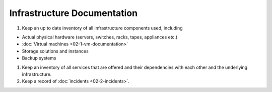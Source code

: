 Infrastructure Documentation
============================

1. Keep an up to date inventory of all infrastructure components used, including

-  Actual physical hardware (servers, switches, racks, tapes, appliances etc.)
-  :doc:`Virtual machines <02-1-vm-documentation>`
-  Storage solutions and instances
-  Backup systems

1. Keep an inventory of all services that are offered and their dependencies with each other and the underlying infrastructure.

2. Keep a record of :doc:`incidents <02-2-incidents>`.

